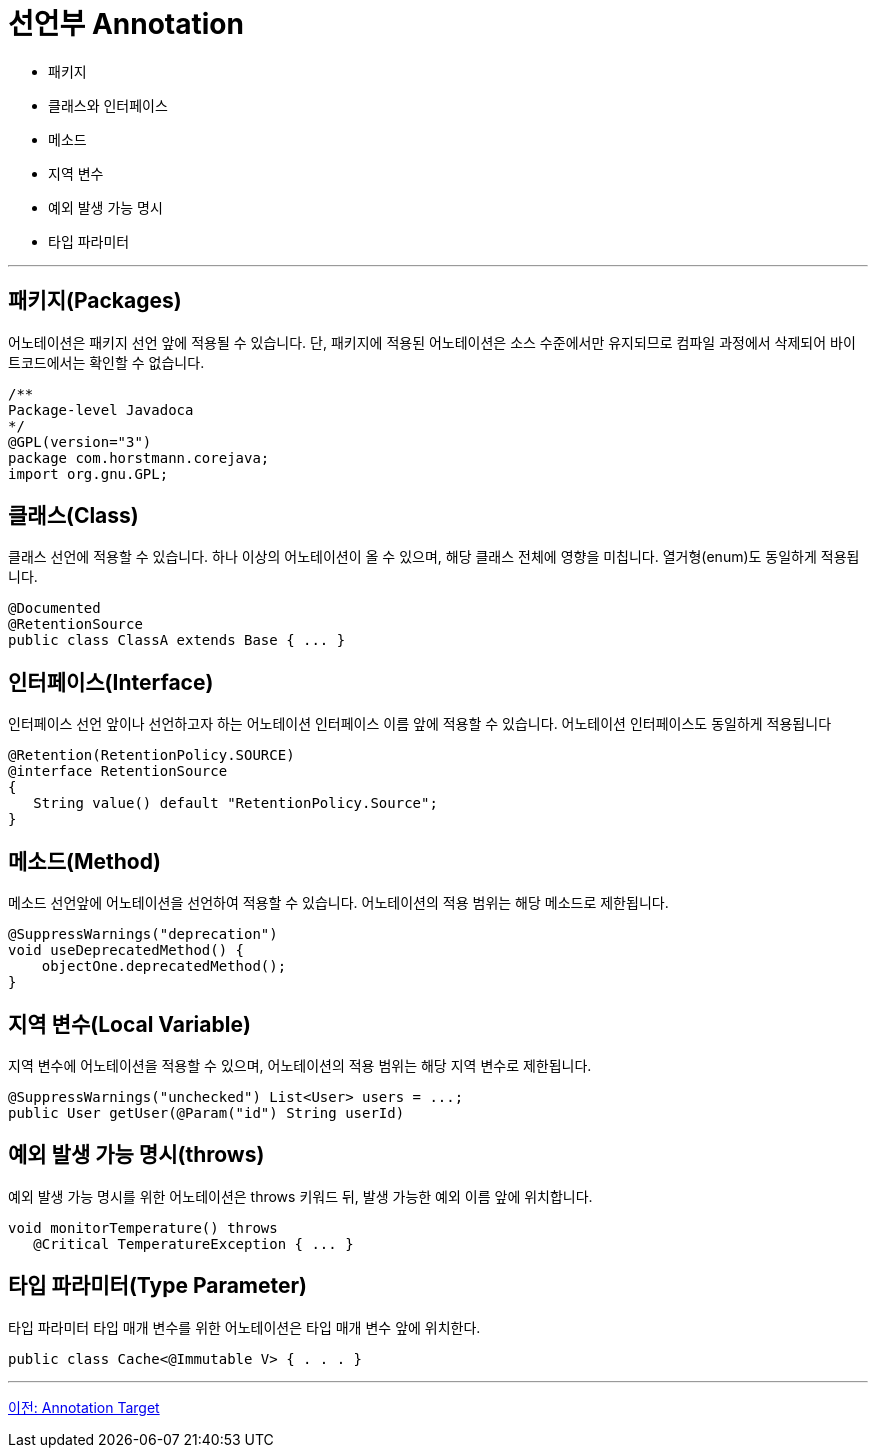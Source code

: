 = 선언부 Annotation

* 패키지
* 클래스와 인터페이스
* 메소드
* 지역 변수
* 예외 발생 가능 명시
* 타입 파라미터

---

== 패키지(Packages)

어노테이션은 패키지 선언 앞에 적용될 수 있습니다. 단, 패키지에 적용된 어노테이션은 소스 수준에서만 유지되므로 컴파일 과정에서 삭제되어 바이트코드에서는 확인할 수 없습니다.

[source, java]
----
/**
Package-level Javadoca
*/
@GPL(version="3")
package com.horstmann.corejava;
import org.gnu.GPL;
----

== 클래스(Class)

클래스 선언에 적용할 수 있습니다. 하나 이상의 어노테이션이 올 수 있으며, 해당 클래스 전체에 영향을 미칩니다. 열거형(enum)도 동일하게 적용됩니다.

[source, java]
----
@Documented
@RetentionSource
public class ClassA extends Base { ... }
----

== 인터페이스(Interface)

인터페이스 선언 앞이나 선언하고자 하는 어노테이션 인터페이스 이름 앞에 적용할 수 있습니다. 어노테이션 인터페이스도 동일하게 적용됩니다

[source, java]
----
@Retention(RetentionPolicy.SOURCE)
@interface RetentionSource
{
   String value() default "RetentionPolicy.Source";
}
----

== 메소드(Method)

메소드 선언앞에 어노테이션을 선언하여 적용할 수 있습니다. 어노테이션의 적용 범위는 해당 메소드로 제한됩니다.

[source, java]
----
@SuppressWarnings("deprecation")
void useDeprecatedMethod() {
    objectOne.deprecatedMethod();
}
----

== 지역 변수(Local Variable)

지역 변수에 어노테이션을 적용할 수 있으며, 어노테이션의 적용 범위는 해당 지역 변수로 제한됩니다.

[source, java]
----
@SuppressWarnings("unchecked") List<User> users = ...;
public User getUser(@Param("id") String userId)
----

== 예외 발생 가능 명시(throws) 

예외 발생 가능 명시를 위한 어노테이션은 throws 키워드 뒤, 발생 가능한 예외 이름 앞에 위치합니다.

[source, java]
----
void monitorTemperature() throws
   @Critical TemperatureException { ... }
----

== 타입 파라미터(Type Parameter)

타입 파라미터 타입 매개 변수를 위한 어노테이션은 타입 매개 변수 앞에 위치한다.

[source, java]
----
public class Cache<@Immutable V> { . . . }
----

---

link:./07_chapter2_target.adoc[이전: Annotation Target] +